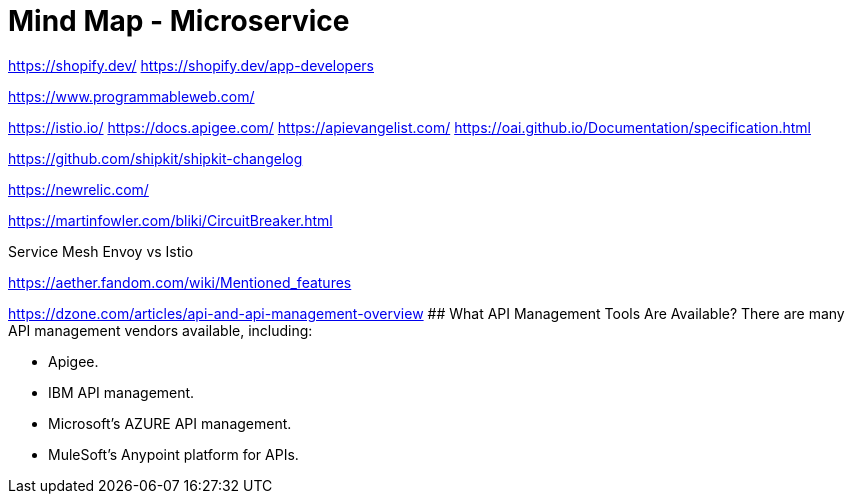= Mind Map - Microservice

https://shopify.dev/
https://shopify.dev/app-developers

https://www.programmableweb.com/

https://istio.io/
https://docs.apigee.com/
https://apievangelist.com/
https://oai.github.io/Documentation/specification.html

https://github.com/shipkit/shipkit-changelog

https://newrelic.com/

https://martinfowler.com/bliki/CircuitBreaker.html

Service Mesh
Envoy vs Istio

https://aether.fandom.com/wiki/Mentioned_features


https://dzone.com/articles/api-and-api-management-overview
## What API Management Tools Are Available?
There are many API management vendors available, including:

- Apigee.
- IBM API management.
- Microsoft’s AZURE API management.
- MuleSoft’s Anypoint platform for APIs.

